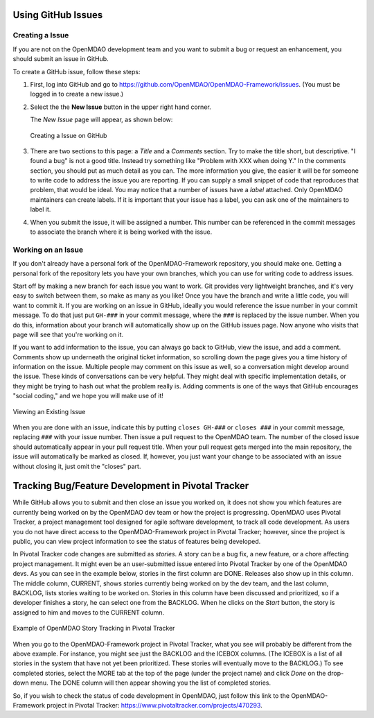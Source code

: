 .. index:: Issues

.. _`github_issues`:

Using GitHub Issues
===================


Creating a Issue
----------------
If you are not on the OpenMDAO development team and you want to submit a bug or request an 
enhancement, you should submit an issue in GitHub. 

To create a GitHub issue, follow these steps:


1.  First, log into GitHub and go to https://github.com/OpenMDAO/OpenMDAO-Framework/issues. 
    (You must be logged in to create a new issue.)

2.  Select the the **New Issue** button in the upper right hand corner. 
    
    The *New Issue* page will appear, as shown below:
    
    .. figure:: new_issue.png
       :align: center

       Creating a Issue on GitHub

    
3.  There are two sections to this page: a *Title* and a *Comments* section. Try to make the title short, but
    descriptive.  "I found a bug" is not a good title. Instead try something like "Problem with XXX when doing
    Y."  In the comments section, you should put as much detail as you can. The more information you give, 
    the easier it will be for someone to write code to address the issue you are reporting. If you can supply
    a small snippet of code that reproduces that problem, that would be ideal. You may notice that a number of
    issues have a *label* attached. Only OpenMDAO maintainers can create labels. If it is important that your
    issue has a label, you can ask one of the maintainers to label it. 

4.  When you submit the issue, it will be assigned a number. This number can be referenced in the commit
    messages to associate the branch where it is being worked with the issue. 


Working on an Issue
-------------------

If you don't already have a personal fork of the OpenMDAO-Framework repository, you should make one.
Getting a personal fork of the repository lets you have your own branches, which you can use for
writing code to address issues.

Start off by making a new branch for each issue you want to work. Git provides very lightweight
branches, and it's very easy to switch between them, so make as many as you like! Once you have the
branch and write a little code, you will want to commit it. If you are working on an issue in
GitHub, ideally you would reference the issue number in your commit message. To do that just put
``GH-###`` in your commit message, where the ``###`` is replaced by the issue number. When you do
this, information about your branch will automatically show up on the GitHub issues page. Now anyone
who visits that page will see that you're working on it.

If you want to add information to the issue, you can always go back to GitHub, view the issue, and 
add a comment. Comments show up underneath the original ticket information, so scrolling down the
page gives you a time history of information on the issue. Multiple people may comment on this issue
as well, so a conversation might develop around the issue. These kinds of conversations can be very
helpful. They might deal with specific implementation details, or they might be trying to hash out
what the problem really is. Adding comments is one of the ways that GitHub encourages "social
coding," and we hope you will make use of it!

.. figure:: existing_issue.png
   :align: center
 
   Viewing an Existing Issue  
       
       
When you are done with an issue, indicate this by putting ``closes GH-###`` or ``closes ###`` in
your commit message, replacing ``###`` with your issue number. Then issue a pull request to the
OpenMDAO team. The number of the closed issue should automatically appear in your pull request
title. When your pull request gets merged into the main repository, the issue will automatically be
marked as closed. If, however, you just want your change to be associated with an issue without
closing it, just omit the "closes" part.

Tracking Bug/Feature Development in Pivotal Tracker
====================================================

While GitHub allows you to submit and then close an issue you worked on, it does not show you which
features are currently being worked on by the OpenMDAO dev team or how the project is progressing.
OpenMDAO uses Pivotal Tracker, a project management tool designed for agile software development, to
track all code development. As users you do not have direct access to the OpenMDAO-Framework project
in Pivotal Tracker; however, since the project is public, you can view project information to see the
status of features being developed.
 

In Pivotal Tracker code changes are submitted as `stories`. A story can be a bug fix, a new feature,
or a chore affecting project management. It might even be an user-submitted issue entered into Pivotal
Tracker by one of the OpenMDAO devs. As you can see in the example below, stories in the first column
are DONE. Releases also show up in this column. The middle column, CURRENT, shows stories currently
being worked on by the dev team, and the last column, BACKLOG, lists stories waiting to be worked on.
Stories in this column have been discussed and prioritized, so if a developer finishes a story, he can
select one from the BACKLOG. When he clicks on the `Start` button, the story is assigned to him and
moves to the CURRENT column.  

.. figure:: pivotal_tracker.png
   :align: center
 
   Example of OpenMDAO Story Tracking in Pivotal Tracker

When you go to the OpenMDAO-Framework project in Pivotal Tracker, what you see will probably be
different from the above example. For instance, you might see just the BACKLOG and the ICEBOX columns.
(The ICEBOX is a list of all stories in the system that have not yet been prioritized. These stories
will eventually move to the BACKLOG.) To see completed stories, select the MORE tab at the top of the
page (under the project name) and click *Done* on the drop-down menu. The DONE column will then
appear showing you the list of completed stories.

So, if you wish to check the status of code development in OpenMDAO, just follow this link to
the OpenMDAO-Framework project in Pivotal Tracker:  https://www.pivotaltracker.com/projects/470293. 

